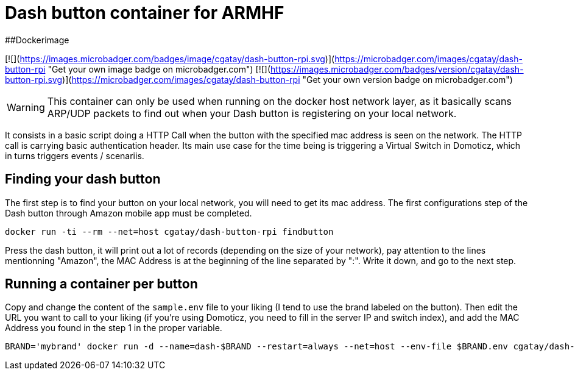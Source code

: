 # Dash button container for ARMHF

##Dockerimage

[![](https://images.microbadger.com/badges/image/cgatay/dash-button-rpi.svg)](https://microbadger.com/images/cgatay/dash-button-rpi "Get your own image badge on microbadger.com")
[![](https://images.microbadger.com/badges/version/cgatay/dash-button-rpi.svg)](https://microbadger.com/images/cgatay/dash-button-rpi "Get your own version badge on microbadger.com")


WARNING: This container can only be used when running on the docker host network layer, as it basically scans ARP/UDP packets to find out when your Dash button is registering on your local network.

It consists in a basic script doing a HTTP Call when the button with the specified mac address is seen on the network. The HTTP call is carrying basic authentication header. Its main use case for the time being is triggering a Virtual Switch in Domoticz, which in turns triggers events / scenariis.

## Finding your dash button

The first step is to find your button on your local network, you will need to get its mac address. The first configurations step of the Dash button through Amazon mobile app must be completed.

[source,bash]
----
docker run -ti --rm --net=host cgatay/dash-button-rpi findbutton
----

Press the dash button, it will print out a lot of records (depending on the size of your network), pay attention to the lines mentionning "Amazon", the MAC Address is at the beginning of the line separated by ":". Write it down, and go to the next step.

## Running a container per button

Copy and change the content of the `sample.env` file to your liking (I tend to use the brand labeled on the button).
Then edit the URL you want to call to your liking (if you're using Domoticz, you need to fill in the server IP and switch index), and add the MAC Address you found in the step 1 in the proper variable.

[source,bash]
----
BRAND='mybrand' docker run -d --name=dash-$BRAND --restart=always --net=host --env-file $BRAND.env cgatay/dash-button-rpi
----
